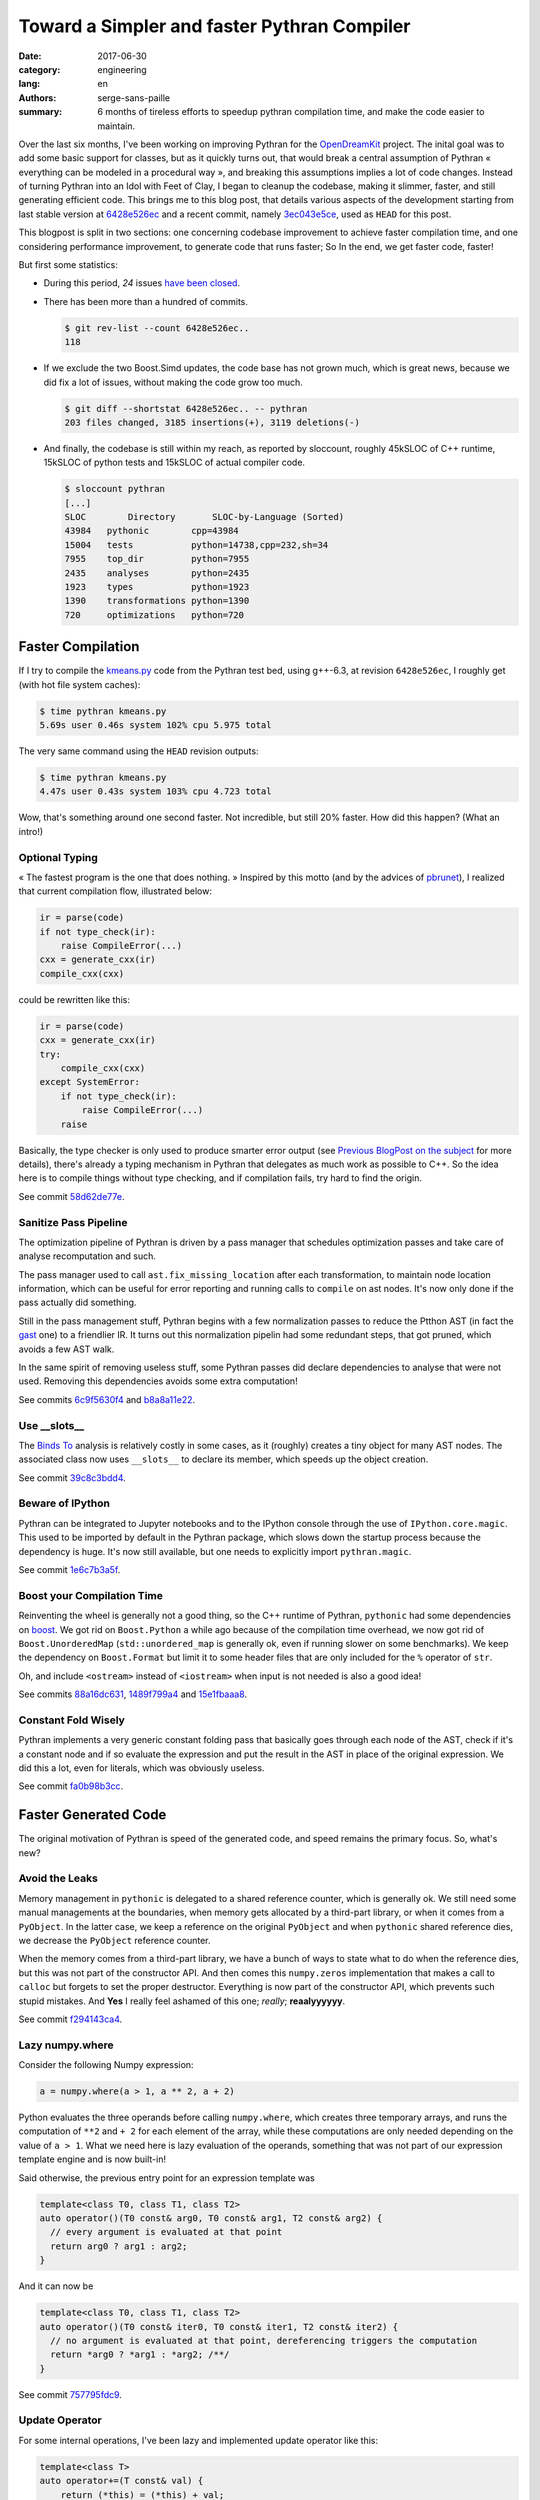 Toward a Simpler and faster Pythran Compiler
############################################

:date: 2017-06-30
:category: engineering
:lang: en
:authors: serge-sans-paille
:summary: 6 months of tireless efforts to speedup pythran compilation time, and make the code easier to maintain.

Over the last six months, I've been working on improving Pythran for the
`OpenDreamKit <http://opendreamkit.org>`__ project. The inital goal was to add
some basic support for classes, but as it quickly turns out, that would break a
central assumption of Pythran « everything can be modeled in a procedural way »,
and breaking this assumptions implies a lot of code changes. Instead of turning
Pythran into an Idol with Feet of Clay, I began to cleanup the codebase, making
it slimmer, faster, and still generating efficient code. This brings me to this
blog post, that details various aspects of the development starting from last
stable version at `6428e526ec
<https://github.com/serge-sans-paille/pythran/commit/6428e526ec414cc79a1d2b7399137aa5e1656a2a>`_
and a recent commit, namely `3ec043e5ce
<https://github.com/serge-sans-paille/pythran/commit/3ec043e5ce0cb5b9292fa92e9fd38a01cf8122b5>`_,
used as ``HEAD`` for this post.

This blogpost is split in two sections: one concerning codebase improvement to
achieve faster compilation time, and one considering performance improvement, to
generate code that runs faster; So In the end, we get faster code, faster!

But first some statistics:

- During this period, *24* issues `have been closed <https://github.com/serge-sans-paille/pythran/issues?utf8=%E2%9C%93&q=is%3Aissue%20is%3Aclosed%20closed%3A%3E2017-01-01>`_.

- There has been more than a hundred of commits.

  .. code::

    $ git rev-list --count 6428e526ec..
    118

- If we exclude the two Boost.Simd updates, the code base has not grown much,
  which is great news, because we did fix a lot of issues, without making the
  code grow too much.

  .. code::

    $ git diff --shortstat 6428e526ec.. -- pythran
    203 files changed, 3185 insertions(+), 3119 deletions(-)

- And finally, the codebase is still within my reach, as reported by sloccount,
  roughly 45kSLOC of C++ runtime, 15kSLOC of python tests and 15kSLOC of actual
  compiler code.

  .. code::

    $ sloccount pythran
    [...]
    SLOC	Directory	SLOC-by-Language (Sorted)
    43984   pythonic        cpp=43984
    15004   tests           python=14738,cpp=232,sh=34
    7955    top_dir         python=7955
    2435    analyses        python=2435
    1923    types           python=1923
    1390    transformations python=1390
    720     optimizations   python=720


Faster Compilation
==================

If I try to compile the `kmeans.py <https://github.com/serge-sans-paille/pythran/blob/master/pythran/tests/cases/kmeans.py>`_ code from the Pythran test bed, using g++-6.3, at revision ``6428e526ec``, I roughly get (with hot file system caches):

.. code::

    $ time pythran kmeans.py
    5.69s user 0.46s system 102% cpu 5.975 total

The very same command using the ``HEAD`` revision outputs:

.. code::

    $ time pythran kmeans.py
    4.47s user 0.43s system 103% cpu 4.723 total

Wow, that's something around one second faster. Not incredible, but still 20% faster. How did this happen? (What an intro!)


Optional Typing
---------------

« The fastest program is the one that does nothing. » Inspired by this motto (and by the advices of `pbrunet <https://github.com/pbrunet>`_), I realized that current compilation flow, illustrated below:

.. code::

    ir = parse(code)
    if not type_check(ir):
        raise CompileError(...)
    cxx = generate_cxx(ir)
    compile_cxx(cxx)

could be rewritten like this:

.. code::

    ir = parse(code)
    cxx = generate_cxx(ir)
    try:
        compile_cxx(cxx)
    except SystemError:
        if not type_check(ir):
            raise CompileError(...)
        raise

Basically, the type checker is only used to produce smarter error output (see
`Previous BlogPost on the subject <../2016-12-10-pythran-typing.rst>`_
for more details), there's already a typing mechanism in Pythran that delegates
as much work as possible to C++. So the idea here is to compile things without
type checking, and if compilation fails, try hard to find the origin.

See commit `58d62de77e <https://github.com/serge-sans-paille/pythran/commit/58d62de77e14eca7210f470b5c3e851c5167e175>`_.

Sanitize Pass Pipeline
----------------------

The optimization pipeline of Pythran is driven by a pass manager that schedules
optimization passes and take care of analyse recomputation and such.

The pass manager used to call ``ast.fix_missing_location`` after each
transformation, to maintain node location information, which can be useful for
error reporting and running calls to ``compile`` on ast nodes. It's now only
done if the pass actually did something.

Still in the pass management stuff, Pythran begins with a few normalization
passes to reduce the Ptthon AST (in fact the `gast
<https://github.com/serge-sans-paille/gast>`_ one) to a friendlier IR. It turns
out this normalization pipelin had some redundant steps, that got pruned, which
avoids a few AST walk.

In the same spirit of removing useless stuff, some Pythran passes did declare
dependencies to analyse that were not used. Removing this dependencies avoids
some extra computation!

See commits `6c9f5630f4 <https://github.com/serge-sans-paille/pythran/commit/6c9f5630f406ec178a62eddb302445d5057c0557>`_ and `b8a8a11e22 <https://github.com/serge-sans-paille/pythran/commit/b8a8a11e2216cafa1bebdf0a029b1adbd27d6179>`_.

Use __slots__
-------------

The `Binds To <../2016-04-18-aliasing-improved.rst>`_ analysis is
relatively costly in some cases, as it (roughly) creates a tiny object for many
AST nodes. The associated class now uses ``__slots__`` to declare its member,
which speeds up the object creation.

See commit `39c8c3bdd4 <https://github.com/serge-sans-paille/pythran/commit/39c8c3bdd4e93c068240adc46fdd723074a3f90f>`_.

Beware of IPython
-----------------

Pythran can be integrated to Jupyter notebooks and to the IPython console
through the use of ``IPython.core.magic``. This used to be imported by default
in the Pythran package, which slows down the startup process because the
dependency is huge. It's now still available, but one needs to explicitly
import ``pythran.magic``.

See commit `1e6c7b3a5f <https://github.com/serge-sans-paille/pythran/commit/1e6c7b3a5fcd0004224dcb991740b5444e70e805>`_.

Boost your Compilation Time
---------------------------

Reinventing the wheel is generally not a good thing, so the C++ runtime of
Pythran, ``pythonic`` had some dependencies on `boost
<http://www.boost.org/>`_. We got rid on ``Boost.Python`` a while ago because
of the compilation time overhead, we now got rid of ``Boost.UnorderedMap``
(``std::unordered_map`` is generally ok, even if running slower on some
benchmarks). We keep the dependency on ``Boost.Format`` but limit it to some
header files that are only included for the ``%`` operator of ``str``.

Oh, and include ``<ostream>`` instead of ``<iostream>`` when input is not needed is also a good idea!

See commits `88a16dc631 <https://github.com/serge-sans-paille/pythran/commit/88a16dc631ff1481051e3a721b679a71b74b20e5>`_, `1489f799a4 <https://github.com/serge-sans-paille/pythran/commit/1489f799a42a3b07f295a8e671be441a4e84e443>`_ and `15e1fbaaa8 <https://github.com/serge-sans-paille/pythran/commit/15e1fbaaa801721ac0b9a28c62d24afd1a8a93db>`_.

Constant Fold Wisely
--------------------

Pythran implements a very generic constant folding pass that basically goes
through each node of the AST, check if it's a constant node and if so evaluate
the expression and put the result in the AST in place of the original
expression. We did this a lot, even for literals, which was obviously useless.

See commit `fa0b98b3cc <https://github.com/serge-sans-paille/pythran/commit/fa0b98b3cc0b9b5fc42c5d346c73c39196d59628>`_.

Faster Generated Code
=====================

The original motivation of Pythran is speed of the generated code, and speed remains the primary focus. So, what's new?

Avoid the Leaks
---------------

Memory management in ``pythonic`` is delegated to a shared reference counter,
which is generally ok. We still need some manual managements at the boundaries,
when memory gets allocated by a third-part library, or when it comes from a
``PyObject``. In the latter case, we keep a reference on the original
``PyObject`` and when ``pythonic`` shared reference dies, we decrease the
``PyObject`` reference counter.

When the memory comes from a third-part library, we have a bunch of ways to
state what to do when the reference dies, but this was not part of the
constructor API. And then comes this ``numpy.zeros`` implementation that makes
a call to ``calloc`` but forgets to set the proper destructor. Everything is
now part of the constructor API, which prevents such stupid mistakes. And
**Yes** I really feel ashamed of this one; *really*; **reaalyyyyyy**.

See commit `f294143ca4 <https://github.com/serge-sans-paille/pythran/commit/f294143ca440c788c76af2e3e1f73bc3c439a895>`_.

Lazy numpy.where
----------------

Consider the following Numpy expression:

.. code:: python

    a = numpy.where(a > 1, a ** 2, a + 2)

Python evaluates the three operands before calling ``numpy.where``, which
creates three temporary arrays, and runs the computation of ``**2`` and ``+ 2``
for each element of the array, while these computations are only needed
depending on the value of ``a > 1``. What we need here is lazy evaluation of
the operands, something that was not part of our expression template engine and
is now built-in!

Said otherwise, the previous entry point for an expression template was

.. code::

    template<class T0, class T1, class T2>
    auto operator()(T0 const& arg0, T0 const& arg1, T2 const& arg2) {
      // every argument is evaluated at that point
      return arg0 ? arg1 : arg2;
    }

And it can now be

.. code::

    template<class T0, class T1, class T2>
    auto operator()(T0 const& iter0, T0 const& iter1, T2 const& iter2) {
      // no argument is evaluated at that point, dereferencing triggers the computation
      return *arg0 ? *arg1 : *arg2; /**/
    }

See commit `757795fdc9 <https://github.com/serge-sans-paille/pythran/commit/757795fdc91a2cfafd2e6c8af75a6eb2f64a5db1>`_.

Update Operator
---------------

For some internal operations, I've been lazy and implemented update operator like this:

.. code::

    template<class T>
    auto operator+=(T const& val) {
        return (*this) = (*this) + val;
    } /**/

Being lazy rarely pays off, the extra object created had a performance impact
on 3D data structures, everything is now done properly using in-place
computations.

See commit `2b151e8ec5 <https://github.com/serge-sans-paille/pythran/commit/2b151e8ec501a8cdf10c9543befd2de7e81d4c52>`_.

Range and Python3
-----------------

Python3 support is still experimental in Pythran, as showcased by this bug...
In the backend code, when translating Pythran IR to C++, we have a special case
for plain old loops. Basically if we meet a for loop iterating over an
``xrange`` object, we generate a plain old C loop, even if our ``xrange``
implementation is very light, it pleases the C++ compiler to find this kind of
pattern. Yes, ``xrange``, see the issue? We know correctly lower ``range``
loops from Python3, but there's probably plenty of such details hanging around
:-/

See commit `0f5f10c62f <https://github.com/serge-sans-paille/pythran/commit/0f5f10c62fd35a7ddbc6bd2d699a4ed59592c35b>`_.

Avoid the Div
-------------

At the assembly level, performing an integer division is generally costly, much more than a multiplication.

So instead of doing:

.. code:: c++

    size_t nbiter = size0 / size1;
    for (size_t i = 0; i < nbiter; ++i) {
       ...
    }

Doing (it's not generally equivalent, but in our context it is because ``size0`` is a multiple of ``size1``)

.. code:: c++

    for (size_t i = 0; i < size0; i += size1) {
       ...
    }

Is generally faster.

See commit `79293c9378 <https://github.com/serge-sans-paille/pythran/commit/79293c937869082e97409c68db5ecfd4b8540315>`_.


Transposed Array
----------------

Even at the C API level, Numpy array have the notion of data layout built-in,
to cope with FORTRAN-style and C-style memory layout. This is used as a trick
to get transposition for free, but we did not implement this when converting
transposed array from C++ to Python, which led in a costly and useless
computation. Setting the proper flag did the job.

See commit `6f27ac3916 <https://github.com/serge-sans-paille/pythran/commit/6f27ac391675b2941988cfcce1ab25819cecdc70>`_.

Avoid usless conversions
------------------------

In C++ (and C) when one adds a ``uint8`` with a ``uint8``, he ends up with an
``int``. This is not the default behavior of numpy arrays, so we did hit a bug
here. I still think that delegating type inference to C++ was a good choice,
because the C++ implementation automatically documents and provides the
function type without the need of manually filling each function type
description has we did for the type checker, but it still requires some care.

See commit `fae8ba1bbc <https://github.com/serge-sans-paille/pythran/commit/fae8ba1bbc92ac3a9e610d1eb9d1eb76f09f5fa0>`_.

Conclusion
==========

Pythran did improve a lot thanks to the OpenDreamKit project, I cannot find ways to thank them enough for their trust. I'd also like to thank `Yann Diorcet <https://github.com/diorcety>`_, `Ashwin Vishnu <https://github.com/ashwinvis>`_ and `Adrien Guinet <https://github.com/aguinet>`_ for stepping into the Pythran codebase and providing useful bug reports *and* commits!

